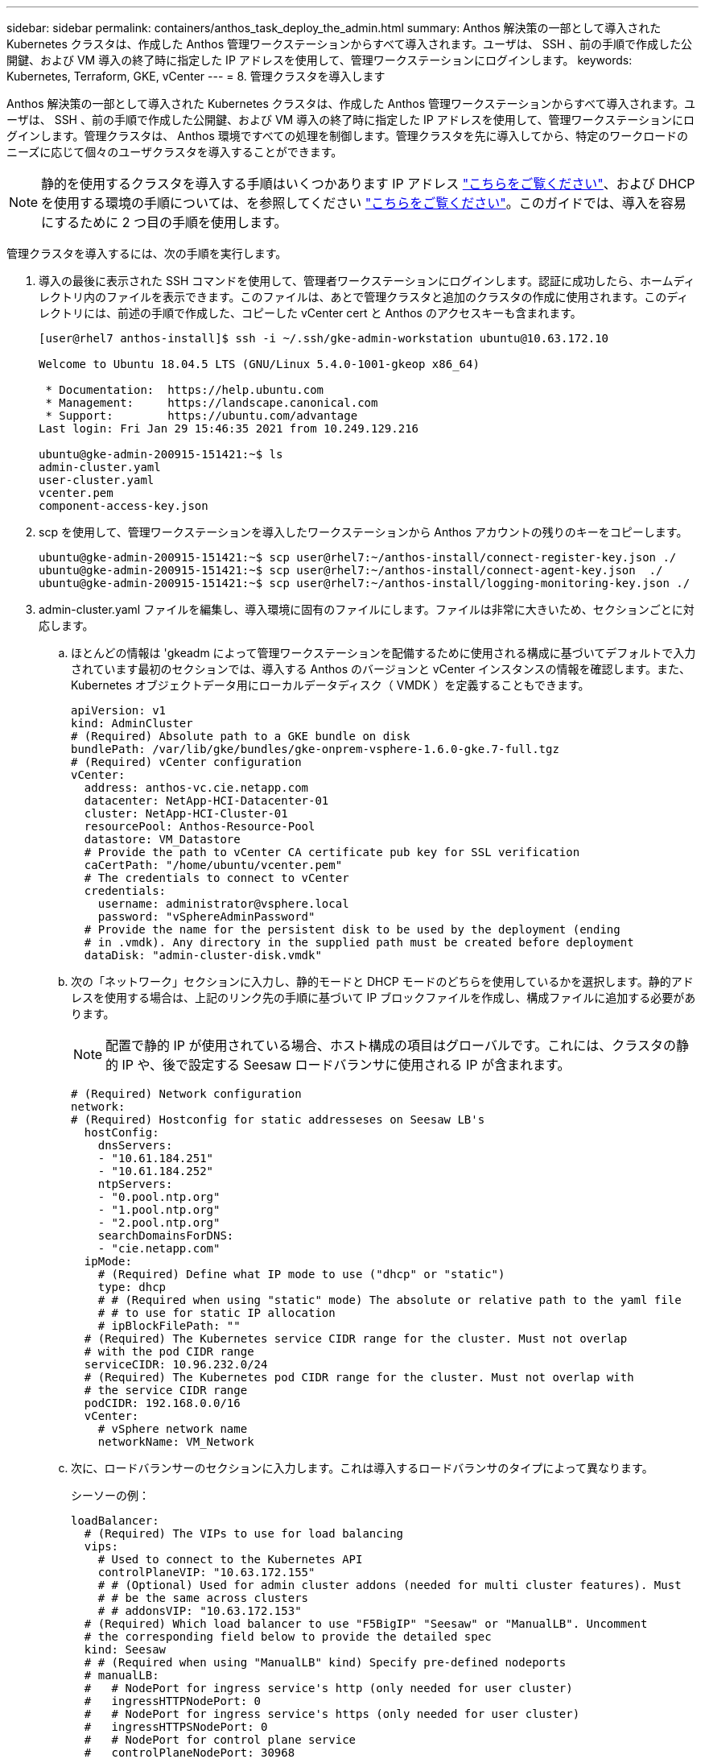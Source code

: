 ---
sidebar: sidebar 
permalink: containers/anthos_task_deploy_the_admin.html 
summary: Anthos 解決策の一部として導入された Kubernetes クラスタは、作成した Anthos 管理ワークステーションからすべて導入されます。ユーザは、 SSH 、前の手順で作成した公開鍵、および VM 導入の終了時に指定した IP アドレスを使用して、管理ワークステーションにログインします。 
keywords: Kubernetes, Terraform, GKE, vCenter 
---
= 8. 管理クラスタを導入します


Anthos 解決策の一部として導入された Kubernetes クラスタは、作成した Anthos 管理ワークステーションからすべて導入されます。ユーザは、 SSH 、前の手順で作成した公開鍵、および VM 導入の終了時に指定した IP アドレスを使用して、管理ワークステーションにログインします。管理クラスタは、 Anthos 環境ですべての処理を制御します。管理クラスタを先に導入してから、特定のワークロードのニーズに応じて個々のユーザクラスタを導入することができます。


NOTE: 静的を使用するクラスタを導入する手順はいくつかあります IP アドレス link:https://cloud.google.com/anthos/clusters/docs/on-prem/1.6/how-to/install-static-ips["こちらをご覧ください"^]、および DHCP を使用する環境の手順については、を参照してください link:https://cloud.google.com/anthos/clusters/docs/on-prem/1.6/how-to/install-dhcp["こちらをご覧ください"^]。このガイドでは、導入を容易にするために 2 つ目の手順を使用します。

管理クラスタを導入するには、次の手順を実行します。

. 導入の最後に表示された SSH コマンドを使用して、管理者ワークステーションにログインします。認証に成功したら、ホームディレクトリ内のファイルを表示できます。このファイルは、あとで管理クラスタと追加のクラスタの作成に使用されます。このディレクトリには、前述の手順で作成した、コピーした vCenter cert と Anthos のアクセスキーも含まれます。
+
[listing]
----
[user@rhel7 anthos-install]$ ssh -i ~/.ssh/gke-admin-workstation ubuntu@10.63.172.10

Welcome to Ubuntu 18.04.5 LTS (GNU/Linux 5.4.0-1001-gkeop x86_64)

 * Documentation:  https://help.ubuntu.com
 * Management:     https://landscape.canonical.com
 * Support:        https://ubuntu.com/advantage
Last login: Fri Jan 29 15:46:35 2021 from 10.249.129.216

ubuntu@gke-admin-200915-151421:~$ ls
admin-cluster.yaml
user-cluster.yaml
vcenter.pem
component-access-key.json
----
. scp を使用して、管理ワークステーションを導入したワークステーションから Anthos アカウントの残りのキーをコピーします。
+
[listing]
----
ubuntu@gke-admin-200915-151421:~$ scp user@rhel7:~/anthos-install/connect-register-key.json ./
ubuntu@gke-admin-200915-151421:~$ scp user@rhel7:~/anthos-install/connect-agent-key.json  ./
ubuntu@gke-admin-200915-151421:~$ scp user@rhel7:~/anthos-install/logging-monitoring-key.json ./
----
. admin-cluster.yaml ファイルを編集し、導入環境に固有のファイルにします。ファイルは非常に大きいため、セクションごとに対応します。
+
.. ほとんどの情報は 'gkeadm によって管理ワークステーションを配備するために使用される構成に基づいてデフォルトで入力されています最初のセクションでは、導入する Anthos のバージョンと vCenter インスタンスの情報を確認します。また、 Kubernetes オブジェクトデータ用にローカルデータディスク（ VMDK ）を定義することもできます。
+
[listing]
----
apiVersion: v1
kind: AdminCluster
# (Required) Absolute path to a GKE bundle on disk
bundlePath: /var/lib/gke/bundles/gke-onprem-vsphere-1.6.0-gke.7-full.tgz
# (Required) vCenter configuration
vCenter:
  address: anthos-vc.cie.netapp.com
  datacenter: NetApp-HCI-Datacenter-01
  cluster: NetApp-HCI-Cluster-01
  resourcePool: Anthos-Resource-Pool
  datastore: VM_Datastore
  # Provide the path to vCenter CA certificate pub key for SSL verification
  caCertPath: "/home/ubuntu/vcenter.pem"
  # The credentials to connect to vCenter
  credentials:
    username: administrator@vsphere.local
    password: "vSphereAdminPassword"
  # Provide the name for the persistent disk to be used by the deployment (ending
  # in .vmdk). Any directory in the supplied path must be created before deployment
  dataDisk: "admin-cluster-disk.vmdk"
----
.. 次の「ネットワーク」セクションに入力し、静的モードと DHCP モードのどちらを使用しているかを選択します。静的アドレスを使用する場合は、上記のリンク先の手順に基づいて IP ブロックファイルを作成し、構成ファイルに追加する必要があります。
+

NOTE: 配置で静的 IP が使用されている場合、ホスト構成の項目はグローバルです。これには、クラスタの静的 IP や、後で設定する Seesaw ロードバランサに使用される IP が含まれます。

+
[listing]
----
# (Required) Network configuration
network:
# (Required) Hostconfig for static addresseses on Seesaw LB's
  hostConfig:
    dnsServers:
    - "10.61.184.251"
    - "10.61.184.252"
    ntpServers:
    - "0.pool.ntp.org"
    - "1.pool.ntp.org"
    - "2.pool.ntp.org"
    searchDomainsForDNS:
    - "cie.netapp.com"
  ipMode:
    # (Required) Define what IP mode to use ("dhcp" or "static")
    type: dhcp
    # # (Required when using "static" mode) The absolute or relative path to the yaml file
    # # to use for static IP allocation
    # ipBlockFilePath: ""
  # (Required) The Kubernetes service CIDR range for the cluster. Must not overlap
  # with the pod CIDR range
  serviceCIDR: 10.96.232.0/24
  # (Required) The Kubernetes pod CIDR range for the cluster. Must not overlap with
  # the service CIDR range
  podCIDR: 192.168.0.0/16
  vCenter:
    # vSphere network name
    networkName: VM_Network
----
.. 次に、ロードバランサーのセクションに入力します。これは導入するロードバランサのタイプによって異なります。
+
シーソーの例：

+
[listing]
----
loadBalancer:
  # (Required) The VIPs to use for load balancing
  vips:
    # Used to connect to the Kubernetes API
    controlPlaneVIP: "10.63.172.155"
    # # (Optional) Used for admin cluster addons (needed for multi cluster features). Must
    # # be the same across clusters
    # # addonsVIP: "10.63.172.153"
  # (Required) Which load balancer to use "F5BigIP" "Seesaw" or "ManualLB". Uncomment
  # the corresponding field below to provide the detailed spec
  kind: Seesaw
  # # (Required when using "ManualLB" kind) Specify pre-defined nodeports
  # manualLB:
  #   # NodePort for ingress service's http (only needed for user cluster)
  #   ingressHTTPNodePort: 0
  #   # NodePort for ingress service's https (only needed for user cluster)
  #   ingressHTTPSNodePort: 0
  #   # NodePort for control plane service
  #   controlPlaneNodePort: 30968
  #   # NodePort for addon service (only needed for admin cluster)
  #   addonsNodePort: 31405
  # # (Required when using "F5BigIP" kind) Specify the already-existing partition and
  # # credentials
  # f5BigIP:
  #   address:
  #   credentials:
  #     username:
  #     password:
  #   partition:
  #   # # (Optional) Specify a pool name if using SNAT
  #   # snatPoolName: ""
  # (Required when using "Seesaw" kind) Specify the Seesaw configs
  seesaw:
  # (Required) The absolute or relative path to the yaml file to use for IP allocation
  #  for LB VMs. Must contain one or two IPs.
  ipBlockFilePath: "admin-seesaw-block.yaml"
  #   (Required) The Virtual Router IDentifier of VRRP for the Seesaw group. Must
  #   be between 1-255 and unique in a VLAN.
    vrid: 100
  #   (Required) The IP announced by the master of Seesaw group
    masterIP: "10.63.172.151"
  #   (Required) The number CPUs per machine
    cpus: 1
  #   (Required) Memory size in MB per machine
    memoryMB: 2048
  #   (Optional) Network that the LB interface of Seesaw runs in (default: cluster
  #   network)
    vCenter:
  #   vSphere network name
      networkName: VM_Network
  #   (Optional) Run two LB VMs to achieve high availability (default: false)
    enableHA: false
----
.. Seesaw ロードバランサの場合は、ロードバランサの静的 IP 情報を提供する追加の外部ファイルを作成する必要があります。この設定セクションで参照されている 'admin-seesaw-block.yaml ファイルを作成します
+
[listing]
----
blocks:
  - netmask: "255.255.255.0"
    gateway: "10.63.172.1"
    ips:
    - ip: "10.63.172.152"
      hostname: "admin-seesaw-vm"
----
+
F5 BigIP の例：

+
[listing]
----
# (Required) Load balancer configuration
loadBalancer:
  # (Required) The VIPs to use for load balancing
  vips:
    # Used to connect to the Kubernetes API
    controlPlaneVIP: "10.63.172.155"
    # # (Optional) Used for admin cluster addons (needed for multi cluster features). Must
    # # be the same across clusters
    # # addonsVIP: "10.63.172.153"
  # (Required) Which load balancer to use "F5BigIP" "Seesaw" or "ManualLB". Uncomment
  # the corresponding field below to provide the detailed spec
  kind: F5BigIP
  # # (Required when using "ManualLB" kind) Specify pre-defined nodeports
  # manualLB:
  #   # NodePort for ingress service's http (only needed for user cluster)
  #   ingressHTTPNodePort: 0
  #   # NodePort for ingress service's https (only needed for user cluster)
  #   ingressHTTPSNodePort: 0
  #   # NodePort for control plane service
  #   controlPlaneNodePort: 30968
  #   # NodePort for addon service (only needed for admin cluster)
  #   addonsNodePort: 31405
  # # (Required when using "F5BigIP" kind) Specify the already-existing partition and
  # # credentials
  f5BigIP:
    address: "172.21.224.21"
    credentials:
      username: "admin"
      password: "admin-password"
    partition: "Admin-Cluster"
  #   # # (Optional) Specify a pool name if using SNAT
  #   # snatPoolName: ""
  # (Required when using "Seesaw" kind) Specify the Seesaw configs
  # seesaw:
    # (Required) The absolute or relative path to the yaml file to use for IP allocation
    # for LB VMs. Must contain one or two IPs.
    #  ipBlockFilePath: ""
    # (Required) The Virtual Router IDentifier of VRRP for the Seesaw group. Must
    # be between 1-255 and unique in a VLAN.
    #  vrid: 0
    # (Required) The IP announced by the master of Seesaw group
    #  masterIP: ""
    # (Required) The number CPUs per machine
    #  cpus: 4
    # (Required) Memory size in MB per machine
    #   memoryMB: 8192
    # (Optional) Network that the LB interface of Seesaw runs in (default: cluster
    # network)
    #   vCenter:
      # vSphere network name
      #     networkName: VM_Network
    # (Optional) Run two LB VMs to achieve high availability (default: false)
    #   enableHA: false
----
.. admin 構成ファイルの最後のセクションには、特定の導入環境に合わせて調整できるオプションがあります。これには、 3 台未満の ESXi サーバに導入する Anthos の場合に非アフィニティグループを有効にすることも含まれます。また、プロキシ、プライベート Docker レジストリ、監査用の Stackdriver および Google Cloud への接続を構成することもできます。
+
[listing]
----
antiAffinityGroups:
  # Set to false to disable DRS rule creation
  enabled: false
# (Optional) Specify the proxy configuration
proxy:
  # The URL of the proxy
  url: ""
  # The domains and IP addresses excluded from proxying
  noProxy: ""
# # (Optional) Use a private Docker registry to host GKE images
# privateRegistry:
#   # Do not include the scheme with your registry address
#   address: ""
#   credentials:
#     username: ""
#     password: ""
#   # The absolute or relative path to the CA certificate for this registry
#   caCertPath: ""
# (Required): The absolute or relative path to the GCP service account key for pulling
# GKE images
gcrKeyPath: "/home/ubuntu/component-access-key.json"
# (Optional) Specify which GCP project to connect your logs and metrics to
stackdriver:
  projectID: "anthos-dev"
  # A GCP region where you would like to store logs and metrics for this cluster.
  clusterLocation: "us-east1"
  enableVPC: false
  # The absolute or relative path to the key file for a GCP service account used to
  # send logs and metrics from the cluster
  serviceAccountKeyPath: "/home/ubuntu/logging-monitoring-key.json"
# # (Optional) Configure kubernetes apiserver audit logging
# cloudAuditLogging:
#   projectid: ""
#   # A GCP region where you would like to store audit logs for this cluster.
#   clusterlocation: ""
#   # The absolute or relative path to the key file for a GCP service account used to
#   # send audit logs from the cluster
#   serviceaccountkeypath: ""
----
+

NOTE: このドキュメントで説明する配置は、非アフィニティルールを無効にする必要がある検証のための最小構成です。本番環境では、このオプションを true のままにしておくことを推奨します。

+

NOTE: VMware 上の Anthos では、デフォルトで Google 所有の既存のコンテナイメージレジストリが使用されますが、これには追加のセットアップは必要ありません。配置にプライベート Docker レジストリを使用する場合は、の手順に基づいてレジストリを個別に設定する必要があります https://cloud.google.com/anthos/clusters/docs/on-prem/1.6/how-to/install-dhcp/#configure_docker_for_instalation["こちらをご覧ください"]。この手順は、この導入ガイドでは説明していません。



. admin-cluster.yaml ファイルの編集が完了したら、構文と間隔が正しいことを確認してください。
+
[listing]
----
ubuntu@gke-admin-200915-151421:~$ gkectl check-config –config admin-cluster.yaml
----
. 構成チェックにパスし、見つかった問題が解決されたら、クラスタの導入をステージングできます。設定ファイルの検証をすでに確認しているので '--skip-validation-all ' フラグを渡して ' これらの手順を省略できます
+
[listing]
----
ubuntu@gke-admin-200915-151421:~$ gkectl prepare --config admin-cluster.yaml --skip-validation-all
----
. シーソーロードバランサを使用している場合は、クラスタ自体を導入する前にロードバランサを作成する必要があります（使用しない場合はこの手順をスキップします）。
+
[listing]
----
ubuntu@gke-admin-200915-151421:~$ gkectl create loadbalancer --config admin-cluster.yaml
----
. 管理クラスタを起動できるようになります。これは '--skip-validation-all フラグを使用して展開を高速化できる 'gkectl create 'admin コマンドで実行します
+
[listing]
----
ubuntu@gke-admin-200915-151421:~$ gkectl create admin --config admin-cluster.yaml --skip-validation-all
----
. クラスタを導入すると、ローカルディレクトリに kubeconfig ファイルが作成されます。このファイルは、 kubectl を使用してクラスタのステータスをチェックするか、 gkectl を使用して診断を実行します。
+
[listing]
----
ubuntu@gke-admin-ws-200915-151421:~ $ kubectl get nodes --kubeconfig kubeconfig
NAME                                     STATUS   ROLES    AGE    VERSION
gke-admin-master-gkvmp                   Ready    master   5m    v1.18.6-gke.6600
gke-admin-node-84b77ff5c7-6zg59          Ready    <none>   5m    v1.18.6-gke.6600
gke-admin-node-84b77ff5c7-8jdmz          Ready    <none>   5m    v1.18.6-gke.6600
ubuntu@gke-admin-ws-200915-151421:~$ gkectl diagnose cluster –-kubeconfig kubeconfig
Diagnosing admin cluster "gke-admin-gkvmp"...- Validation Category: Admin Cluster VCenter
Checking Credentials...SUCCESS
Checking Version...SUCCESS
Checking Datacenter...SUCCESS
Checking Datastore...SUCCESS
Checking Resource pool...SUCCESS
Checking Folder...SUCCESS
Checking Network...SUCCESS- Validation Category: Admin Cluster
Checking cluster object...SUCCESS
Checking machine deployment...SUCCESS
Checking machineset...SUCCESS
Checking machine objects...SUCCESS
Checking kube-system pods...SUCCESS
Checking storage...SUCCESS
Checking resource...System pods on UserMaster cpu resource request report: total 1754m nodeCount 2 min 877m max 877m avg 877m tracked amount in bundle 4000m
System pods on AdminNode cpu resource request report: total 2769m nodeCount 2 min 1252m max 1517m avg 1384m tracked amount in bundle 4000m
System pods on AdminMaster cpu resource request report: total 923m nodeCount 1 min 923m max 923m avg 923m tracked amount in bundle 4000m
System pods on UserMaster memory resource request report: total 4524461824 nodeCount 2 min 2262230912 max 2262230912 avg 2262230912 tracked amount in bundle 8192Mi
System pods on AdminNode memory resource request report: total 6876Mi nodeCount 2 min 2174Mi max 4702Mi avg 3438Mi tracked amount in bundle 16384Mi
System pods on AdminMaster memory resource request report: total 465Mi nodeCount 1 min 465Mi max 465Mi avg 465Mi tracked amount in bundle 16384Mi
SUCCESS
Cluster is healthy.
----


link:anthos_task_deploy_user_clusters.html["次のステップ：ユーザクラスタを導入"]

